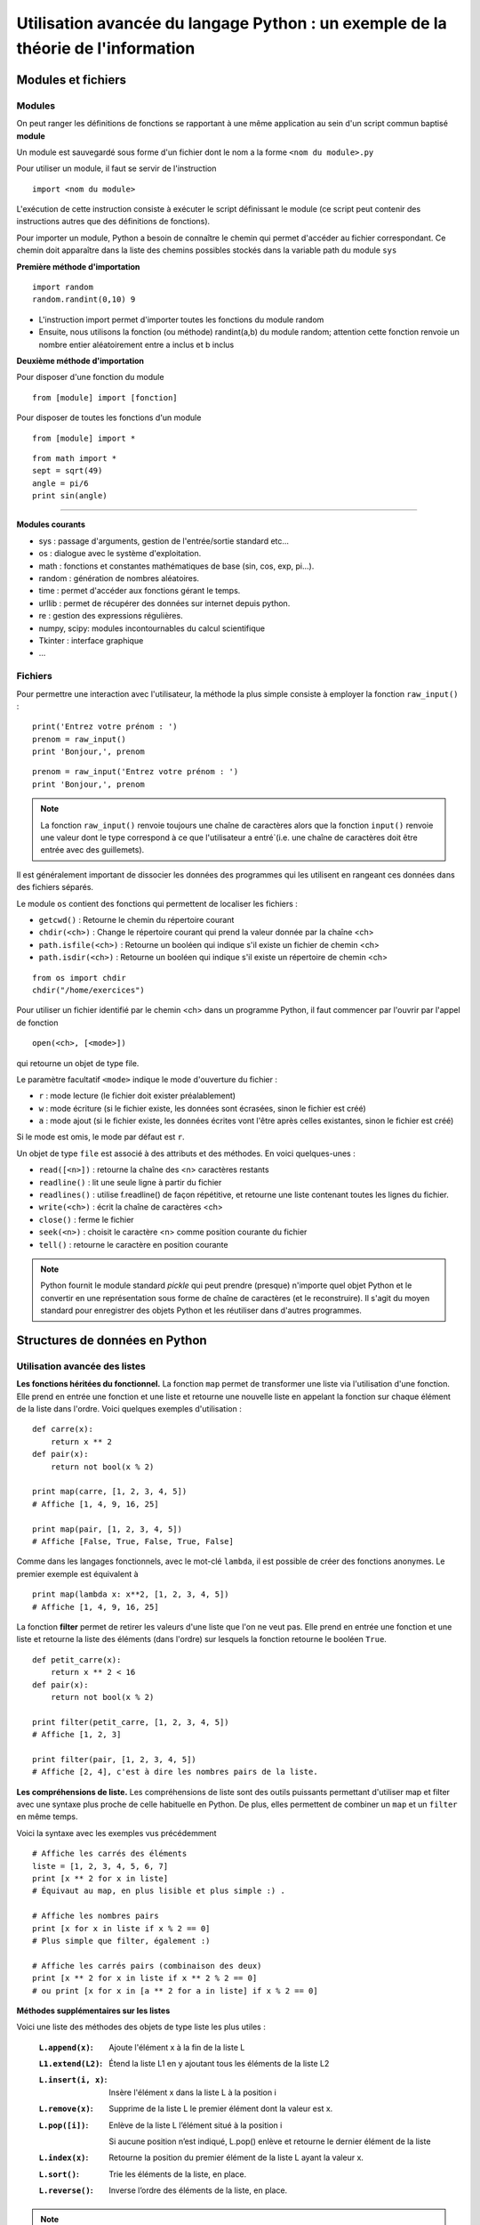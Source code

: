 Utilisation avancée du langage Python : un exemple de la théorie de l'information
========================================================

Modules et fichiers
-------------------

Modules
.......

On peut ranger les définitions de fonctions se rapportant à une même
application au sein d'un script commun baptisé **module**

Un module est sauvegardé sous forme d'un fichier dont le nom a la
forme ``<nom du module>.py``

Pour utiliser un module, il faut se servir de l'instruction ::

  import <nom du module>

L'exécution de cette instruction consiste à exécuter le script
définissant le module (ce script peut contenir des instructions autres
que des définitions de fonctions).

Pour importer un module, Python a besoin de connaître le chemin qui
permet d'accéder au fichier correspondant. Ce chemin doit apparaître
dans la liste des chemins possibles stockés dans la variable path du
module ``sys``

**Première méthode d'importation** 

::

  import random 
  random.randint(0,10) 9

* L'instruction import permet d'importer toutes les fonctions du
  module random
* Ensuite, nous utilisons la fonction (ou méthode) randint(a,b) du
  module random; attention cette fonction renvoie un nombre entier
  aléatoirement entre a inclus et b inclus

**Deuxième méthode d'importation** 

Pour disposer d'une fonction du module ::

  from [module] import [fonction]

Pour disposer de toutes les fonctions d'un module ::

  from [module] import *

::

  from math import * 
  sept = sqrt(49) 
  angle = pi/6 
  print sin(angle)

____

**Modules courants** 

* sys : passage d'arguments, gestion de l'entrée/sortie standard
  etc...
* os : dialogue avec le système d'exploitation.
* math : fonctions et constantes mathématiques de base (sin, cos, exp,
  pi...).
* random : génération de nombres aléatoires.
* time : permet d'accéder aux fonctions gérant le temps.
* urllib : permet de récupérer des données sur internet depuis python.
* re : gestion des expressions régulières.
* numpy, scipy: modules incontournables du calcul scientifique
* Tkinter : interface graphique
* ...




Fichiers 
........

Pour permettre une interaction avec l'utilisateur, la méthode la plus simple consiste à employer la fonction ``raw_input()``
:

::

  print('Entrez votre prénom : ') 
  prenom = raw_input() 
  print 'Bonjour,', prenom

::

  prenom = raw_input('Entrez votre prénom : ') 
  print 'Bonjour,', prenom

.. note:: La fonction ``raw_input()`` renvoie toujours une chaîne de caractères alors que la fonction ``input()`` renvoie une valeur dont le type correspond à ce que l'utilisateur a entré`(i.e. une chaîne de caractères doit être entrée avec des guillemets).


Il est généralement important de dissocier les données des programmes qui les
utilisent en rangeant ces données dans des fichiers séparés.

Le module ``os`` contient des fonctions qui permettent de localiser
les fichiers :

* ``getcwd()`` : Retourne le chemin du répertoire courant
* ``chdir(<ch>)`` : Change le répertoire courant qui prend la valeur
  donnée par la chaîne <ch>
* ``path.isfile(<ch>)`` : Retourne un booléen qui indique s'il existe
  un fichier de chemin <ch>
* ``path.isdir(<ch>)`` : Retourne un booléen qui indique s'il existe
  un répertoire de chemin <ch>

::

  from os import chdir 
  chdir("/home/exercices")


Pour utiliser un fichier identifié par le chemin <ch> dans un
programme Python, il faut commencer par l'ouvrir par l'appel de
fonction

::
  
  open(<ch>, [<mode>])

qui retourne un objet de type file.

Le paramètre facultatif ``<mode>`` indique le mode d'ouverture du
fichier :

- ``r`` : mode lecture (le fichier doit exister préalablement)
- ``w`` : mode écriture (si le fichier existe, les données sont
  écrasées, sinon le fichier est créé)
- ``a`` : mode ajout (si le fichier existe, les données écrites vont
  l'être après celles existantes, sinon le fichier est créé)

Si le mode est omis, le mode par défaut est ``r``.

Un objet de type ``file`` est associé à des attributs et des
méthodes. En voici quelques-unes :

- ``read([<n>])`` : retourne la chaîne des <n> caractères restants
- ``readline()`` : lit une seule ligne à partir du fichier
- ``readlines()`` : utilise f.readline() de façon répétitive, et
  retourne une liste contenant toutes les lignes du fichier.
- ``write(<ch>)`` : écrit la chaîne de caractères <ch>
- ``close()`` : ferme le fichier
- ``seek(<n>)`` : choisit le caractère <n> comme position courante du
  fichier
- ``tell()`` : retourne le caractère en position courante

.. note:: Python fournit le module standard *pickle* qui peut prendre (presque) n'importe quel objet Python et le convertir en une représentation sous forme de chaîne de caractères (et le reconstruire). Il s'agit du moyen standard pour enregistrer des objets Python et les réutiliser dans d'autres programmes.


Structures de données en Python
-------------------------------

Utilisation avancée des listes 
..............................

**Les fonctions héritées du fonctionnel.** 
La fonction ``map`` permet de transformer une liste via l'utilisation 
d'une fonction.  Elle prend en entrée une fonction et une liste et
retourne une nouvelle liste en appelant la fonction sur chaque élément
de la liste dans l'ordre. Voici quelques exemples d'utilisation : ::

  def carre(x): 
      return x ** 2 
  def pair(x): 
      return not bool(x % 2)
  
  print map(carre, [1, 2, 3, 4, 5]) 
  # Affiche [1, 4, 9, 16, 25]
  
  print map(pair, [1, 2, 3, 4, 5]) 
  # Affiche [False, True, False, True, False]

Comme dans les langages fonctionnels, avec le mot-clé ``lambda``, il
est possible de créer des fonctions anonymes. Le premier exemple est
équivalent à ::

  print map(lambda x: x**2, [1, 2, 3, 4, 5]) 
  # Affiche [1, 4, 9, 16, 25]


La fonction **filter** permet de retirer les valeurs d'une liste que
l'on ne veut pas.  Elle prend en entrée une fonction et une liste et
retourne la liste des éléments (dans l'ordre) sur lesquels la fonction
retourne le booléen ``True``. ::
	
  def petit_carre(x): 
      return x ** 2 < 16 
  def pair(x): 
      return not bool(x % 2)
  
  print filter(petit_carre, [1, 2, 3, 4, 5]) 
  # Affiche [1, 2, 3]
  
  print filter(pair, [1, 2, 3, 4, 5]) 
  # Affiche [2, 4], c'est à dire les nombres pairs de la liste.


**Les compréhensions de liste.**
Les compréhensions de liste sont des outils puissants permettant
d'utiliser map et filter avec une syntaxe plus proche de celle
habituelle en Python. De plus, elles permettent de combiner un ``map`` et
un ``filter`` en même temps.

Voici la syntaxe avec les exemples vus précédemment ::
	
  # Affiche les carrés des éléments 
  liste = [1, 2, 3, 4, 5, 6, 7]
  print [x ** 2 for x in liste] 
  # Équivaut au map, en plus lisible et plus simple :) .
  
  # Affiche les nombres pairs 
  print [x for x in liste if x % 2 == 0] 
  # Plus simple que filter, également :)
  
  # Affiche les carrés pairs (combinaison des deux) 
  print [x ** 2 for x in liste if x ** 2 % 2 == 0] 
  # ou print [x for x in [a ** 2 for a in liste] if x % 2 == 0]

**Méthodes supplémentaires sur les listes**

Voici une liste des méthodes des objets de type liste les plus utiles :

 :``L.append(x)``:

    Ajoute l'élément x à la fin de la liste L

 :``L1.extend(L2)``:

    Étend la liste L1 en y ajoutant tous les éléments de la liste L2

 :``L.insert(i, x)``:

    Insère l'élément x dans la liste L à la position i

 :``L.remove(x)``:

    Supprime de la liste L le premier élément dont la valeur est x. 

 :``L.pop([i])``:

    Enlève de la liste L l’élément situé à la position i
 
    Si aucune position n’est indiqué, L.pop() enlève et retourne le dernier élément de la liste 

 :``L.index(x)``:

    Retourne la position du premier élément de la liste L ayant la valeur x. 

 :``L.sort()``:

    Trie les éléments de la liste, en place.

 :``L.reverse()``:

    Inverse l’ordre des éléments de la liste, en place.


.. note:: Ces méthodes permettent d'utiliser les listes comme des piles (i.e. une structure de donnée “dernier entré, premier sorti” ou LIFO) L'ajoût d'un élément sur la pile se fait avec la méthode ``append()`` et la méthode ``pop()`` permet de récupérer l’objet au sommet de la pile. Cependant, les listes ne sont pas adaptées pour implanter des files (i.e. une structure de donnée "dernier entré, dernier sorti" ou FIFO) pour lesquelles il vaut mieux utiliser la classe ``collections.deque``.



Un exemple de structures de donnée complexe : Le tas
....................................................

**Tas binaire.** Un tas binaire (en anglais, heap) est une structure de données qui :

- est un arbre binaire 
- est ordonné de sorte que la clé d'un nœud est toujours inférieure à la clé de ses fils (de sorte que son plus petit élément est toujours la racine de l'arbre).

Les tas binaires supportent les opérations suivantes :

- Construire-Tas
- Ajouter-Élément
- Consulter-Sommet
- Retirer-Élément
- Tamiser (refabriquer le tas pour qu'il retrouve ses propriétés; par exemple suite à l'ajout ou la suppression d'un élément)

Les tas permettent notamment d'implanter les **files de priorité** qui permettent d'effectuer les trois opérations suivantes :

- insérer un élément
- lire puis supprimer l'élément ayant la plus grande clé
- tester si la file de priorité est vide ou pas


**Module heapq**. Ce module propose une implantation efficace des tas binaires (et des files de priorité) qui utilise naturellement des tableaux. 

::

  import heapq

Les fonctions suivantes sont notamment définies :

 :``heapq.heappush(T, x)``:

    Ajoute la valeur x au tas T (en conservant la propriété de tas)

 :``heapq.heappop(T)``:

    Enlève et retourne le premier élément du tas T

 :``heapq.heapify(L)``:

    Transforme la liste L en un tas (en place et en temps linéaire)



Arbres de Huffman 
-----------------

Principe
........
Le **codage de Huffman** est une méthode de compression de données
sans perte proposé par David Huffman en 1952. Elle consiste à
attribuer un mot binaire de longueur variable aux différents symboles
du document à compresser (pixels ou caractères par exemple).  Les
symboles les plus fréquents sont codés avec des mots courts, tandis
que les symboles les plus rares sont encodés avec des mots plus longs
(rappelant ainsi le principe de l'alphabet Morse). Le code construit a
la particularité de ne posséder aucun mot ayant pour préfixe un autre
mot (i.e.  il s'agit d'un code préfixe).

Le codage de Huffman crée un arbre binaire à partir de tous les
symboles et de leur nombre d'occurrences dans le document :

- chaque caractère constitue une des feuilles de l'arbre à laquelle on
  associe un poids valant son nombre d'occurrences
- l'arbre est créé récursivement en associant à chaque étape les deux nœuds de plus faibles poids pour donner un nœud dont le poids est égal à la somme des poids de ses fils jusqu'à n'en avoir plus qu'un, la racine.

L'utilisation d'un tas pour construire cet arbre est donc particulièrement appropriée. 

On associe ensuite le code 0 à la branche de gauche et le code 1 à la
branche de droite et le code binaire de chaque symbole est alors
obtenu en parcourant la racine jusqu'à la feuille et en notant le
parcours (0 ou 1) à chaque noeud.

Un arbre d'Huffman associé au texte "PROGRAMMATION EN LANGAGE PYTHON"
est donné sur la figure suivante :

.. figure:: HuffmanTree.png

La lettre "A" avec 4 occurrences est codée par le triplet 011 alors
que la lettre Y plus rare est codée par le mot de 5 bits 01001.

Implantation du codage de Huffman en Python
.............................................
**Table des occurrences.** La première étape de la méthode de compression de Huffman consiste à compter le nombre d'occurrences de chaque symbole. 

.. topic:: **Exercice**: Construire une table des occurrences
    :class: green

    Écrire une fonction ``table_frequences`` qui étant donné une chaîne de caractère ``texte`` retourne un dictionnaire qui associe à chaque caractère son nombre d'occurrences dans ``texte``. 

    Le prototype de la fonction sera le suivant ::

       def table_frequences(texte): 

    et :: 

      	 table_frequences("ABRACADABRA")

    devra retourner un dictionnaire de la forme ::

         {'A': 5, 'R': 2, 'B': 2, 'C': 1, 'D': 1}
   	 

.. topic:: **Solution**: 


    ::


        def table_frequences (texte):
    	    table = {}
	    for caractere in texte:
	            if caractere in table:
	                table[caractere] = table[caractere] + 1
	            else:
	                table[caractere] = 1
	    return table


**Arbre de Huffman.** Une approche naturelle pour construire l'arbre de Huffman à partir de la table des occurrences consiste à utiliser un tas binaire.  

Dans un premier temps, on peut construire un tas correspondant à la table des occurrences (qui aura donc le caractère le moins fréquent à la racine). Ensuite, il faut utiliser cette structure pour construire récursivement l'arbre binaire : 

- en recherchant les deux noeuds de plus petit poids (en utilisant la structure de tas)
- en fusionnant ces deux noeuds en un seul :

  - dont le poids est égal à la somme des poids des deux noeuds 
  - qui a ces deux noeuds comme fils

Une représentation possible pour le noeud ainsi construit est d'utiliser un dictionnaire à deux clés (par exemple 0 pour gauche et 1 pour droite) dont les valeurs sont les représentations des noeuds initiaux.



.. topic:: **Exercice**: Construire un arbre de Huffman
    :class: green

    Écrire une fonction ``arbre_huffman`` qui étant donné un dictionnaire construit par la fonction précédente retourne une représentation de l'arbre de Huffman correspondant. 

    Le prototype de la fonction sera le suivant ::

       def arbre_huffman (occurrences): 

    et l'appel de :: 

      	 arbre_huffman(table_frequences("ABRACADABRA"))

    devra retourner un dictionnaire de la forme ::

    	  {0: 'A', 1: {0: 'R', 1: {0: {0: 'C', 1: 'D'}, 1: 'B'}}}

.. topic:: **Solution**: 

    ::

     def arbre_huffman (occurrences): 
      # Construction d'un tas avec les lettres sous forme de feuilles
      tas = [(occ, lettre) for (lettre, occ) in occurrences.items()] 
      heapify(tas)

      # Création de l'arbre
      while len(tas) >= 2: 
      	  occ1, noeud1 = heappop(tas) # noeud de plus petit poids occ1
 	  occ2, noeud2 = heappop(tas) # noeud de deuxième plus petit poids occ2
 	  heappush(tas, (occ1 + occ2, {0: noeud1, 1: noeud2}))
	  # ajoute au tas le noeud de poids occ1+occ2 et avec les fils noeud1 et noeud2

      return heappop(tas)[1]

**Code de Huffman**

.. topic:: **Exercice**: Code de Huffman 
    :class: green

    Écrire une fonction ``code_huffman`` qui étant donné un arbre de Huffman construit par la fonction précédente retourne un dictionnaire où les clés sont les chaînes binaires et les valeurs les caractères correspondants.

    Le prototype de la fonction sera le suivant ::

       def code_huffman(arbre): 

    et l'appel de :: 

         C = code_huffman(T)
	 print T

    avec T l'arbre précédent, devra retourner un dictionnaire de la forme suivante ::

    	 {'10': 'R', '111': 'B', '0': 'A', '1100': 'C', '1101': 'D'}



.. topic:: **Solution**: 

    ::


     def code_huffman_parcours(arbre,prefixe,code):
      for noeud in arbre:
         if len(arbre[noeud]) == 1:
             code[prefixe+noeud] = arbre[noeud]
         else:
             code_huffman_parcours(arbre[noeud],prefixe+noeud,code)

     def code_huffman(arbre):
      code = {}
      code_huffman_parcours(arbre,'',code)
      return code



**Encodage et décodage**

.. topic:: **Exercice**: Encodage 
    :class: green

    Écrire une fonction ``encodage`` qui étant donné un code de Huffman construit par la fonction précédente et le texte initial retourne la chaîne de bits produite par le codage de Huffman.

    Le prototype de la fonction sera le suivant ::

       def encodage(code,texte): 

    et l'appel de :: 

         encodage(C,"ABRACADABRA")

    avec C le code précédent, devra retourner la chaîne binaire suivante ::

    	  "01111001100011010111100"



.. topic:: **Solution**: 

    ::

	def encodage(texte,code):
	    code_inv = dict((code[bits],bits) for bits in code)
	    # construit le dictionnaire inverse
    	    texte_binaire = ''
    	    for c in texte:
               texte_binaire = texte_binaire+code_inv[c]
    	    return texte_binaire


.. topic:: **Exercice**: Décodage 
    :class: green

    Écrire une fonction ``decodage`` qui étant donnés un code de Huffman et un texte binaire compressé retourne le texte initial.

    Le prototype de la fonction sera le suivant ::

       def decodage(code,texte_binaire): 

    et l'appel de :: 

         encodage(T,"01111001100011010111100")

    avec C le code précédent, devra retourner la chaîne binaire suivante ::

    	 "ABRACADABRA"
    	 

.. topic:: **Solution**: 

    ::

	def decodage(code,texte_binaire):
	    texte = ''
	    tampon = ''
	    for b in texte_binaire:
	       tampon = tampon+b
               if tampon in code:
	         texte = texte+code[tampon]
                 tampon = ''
    	    return texte
